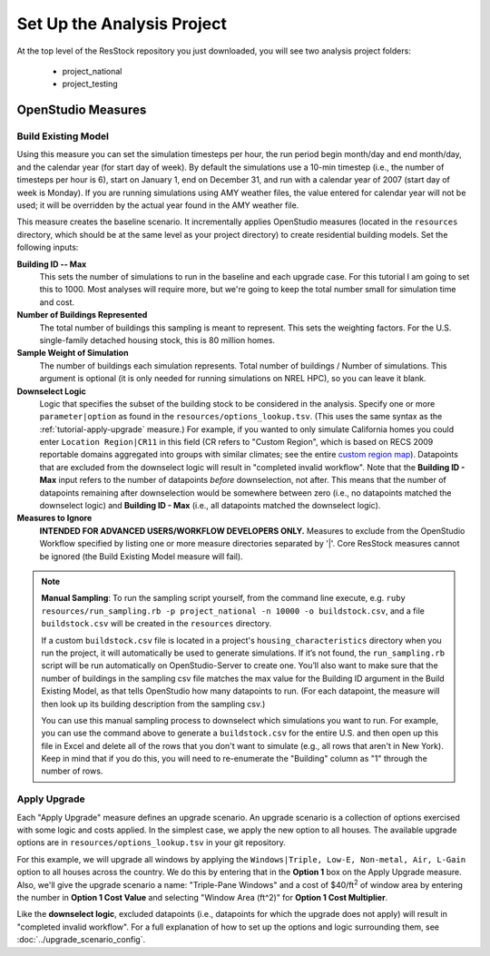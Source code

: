 Set Up the Analysis Project
===========================

At the top level of the ResStock repository you just downloaded, you will see two analysis project folders:

 - project_national
 - project_testing
 
OpenStudio Measures
-------------------

.. _build-existing-model:

Build Existing Model
^^^^^^^^^^^^^^^^^^^^

Using this measure you can set the simulation timesteps per hour, the run period begin month/day and end month/day, and the calendar year (for start day of week). By default the simulations use a 10-min timestep (i.e., the number of timesteps per hour is 6), start on January 1, end on December 31, and run with a calendar year of 2007 (start day of week is Monday). If you are running simulations using AMY weather files, the value entered for calendar year will not be used; it will be overridden by the actual year found in the AMY weather file.

This measure creates the baseline scenario. It incrementally applies OpenStudio measures (located in the ``resources`` directory, which should be at the same level as your project directory) to create residential building models. Set the following inputs:

**Building ID -- Max**
  This sets the number of simulations to run in the baseline and each upgrade case. For this tutorial I am going to set this to 1000. Most analyses will require more, but we're going to keep the total number small for simulation time and cost.

**Number of Buildings Represented**
  The total number of buildings this sampling is meant to represent. This sets the weighting factors. For the U.S. single-family detached housing stock, this is 80 million homes. 
  
**Sample Weight of Simulation**
  The number of buildings each simulation represents. Total number of buildings / Number of simulations. This argument is optional (it is only needed for running simulations on NREL HPC), so you can leave it blank.
  
**Downselect Logic**
  Logic that specifies the subset of the building stock to be considered in the analysis. Specify one or more ``parameter|option`` as found in the ``resources/options_lookup.tsv``. (This uses the same syntax as the :ref:`tutorial-apply-upgrade` measure.) For example, if you wanted to only simulate California homes you could enter ``Location Region|CR11`` in this field (CR refers to "Custom Region", which is based on RECS 2009 reportable domains aggregated into groups with similar climates; see the entire `custom region map`_). Datapoints that are excluded from the downselect logic will result in "completed invalid workflow". Note that the **Building ID - Max** input refers to the number of datapoints *before* downselection, not after. This means that the number of datapoints remaining after downselection would be somewhere between zero (i.e., no datapoints matched the downselect logic) and **Building ID - Max** (i.e., all datapoints matched the downselect logic).

**Measures to Ignore**
  **INTENDED FOR ADVANCED USERS/WORKFLOW DEVELOPERS ONLY.** Measures to exclude from the OpenStudio Workflow specified by listing one or more measure directories separated by '|'. Core ResStock measures cannot be ignored (the Build Existing Model measure will fail).

.. _custom region map: https://github.com/NREL/resstock/wiki/Custom-Region-(CR)-Map

.. note::
   
   **Manual Sampling**: To run the sampling script yourself, from the command line execute, e.g. ``ruby resources/run_sampling.rb -p project_national -n 10000 -o buildstock.csv``, and a file ``buildstock.csv`` will be created in the ``resources`` directory. 
   
   If a custom ``buildstock.csv`` file is located in a project's ``housing_characteristics`` directory when you run the project, it will automatically be used to generate simulations. If it’s not found, the ``run_sampling.rb`` script will be run automatically on OpenStudio-Server to create one. You’ll also want to make sure that the number of buildings in the sampling csv file matches the max value for the Building ID argument in the Build Existing Model, as that tells OpenStudio how many datapoints to run. (For each datapoint, the measure will then look up its building description from the sampling csv.) 
   
   You can use this manual sampling process to downselect which simulations you want to run. For example, you can use the command above to generate a ``buildstock.csv`` for the entire U.S. and then open up this file in Excel and delete all of the rows that you don't want to simulate (e.g., all rows that aren't in New York). Keep in mind that if you do this, you will need to re-enumerate the "Building" column as "1" through the number of rows.
  
.. _tutorial-apply-upgrade:

Apply Upgrade
^^^^^^^^^^^^^

Each "Apply Upgrade" measure defines an upgrade scenario. An upgrade scenario is a collection of options exercised with some logic and costs applied. In the simplest case, we apply the new option to all houses. The available upgrade options are in ``resources/options_lookup.tsv`` in your git repository. 

For this example, we will upgrade all windows by applying the ``Windows|Triple, Low-E, Non-metal, Air, L-Gain`` option to all houses across the country. We do this by entering that in the **Option 1** box on the Apply Upgrade measure. Also, we'll give the upgrade scenario a name: "Triple-Pane Windows" and a cost of $40/ft\ :superscript:`2` of window area by entering the number in **Option 1 Cost Value** and selecting "Window Area (ft^2)" for **Option 1 Cost Multiplier**. 

Like the **downselect logic**, excluded datapoints (i.e., datapoints for which the upgrade does not apply) will result in "completed invalid workflow". For a full explanation of how to set up the options and logic surrounding them, see :doc:`../upgrade_scenario_config`.
